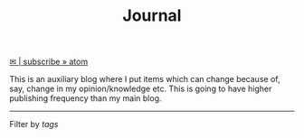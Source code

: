 #+TITLE: Journal
#+HTML: <script src="../assets/js/tag-filter.js"></script>

@@html:<a href="/journal/atom.xml" class="btn small">✉ | subscribe » atom</a> @@ 

This is an auxiliary blog where I put items which can change because of, say,
change in my opinion/knowledge etc. This is going to have higher publishing
frequency than my main blog.

-----

Filter by /tags/

#+BEGIN_SRC emacs-lisp :eval export :exports results :results raw
(princ (pile-archive-format-tag-cloud))
#+END_SRC

#+BEGIN_SRC emacs-lisp :eval export :exports results :results raw
(princ (pile-archive-format))
#+END_SRC
